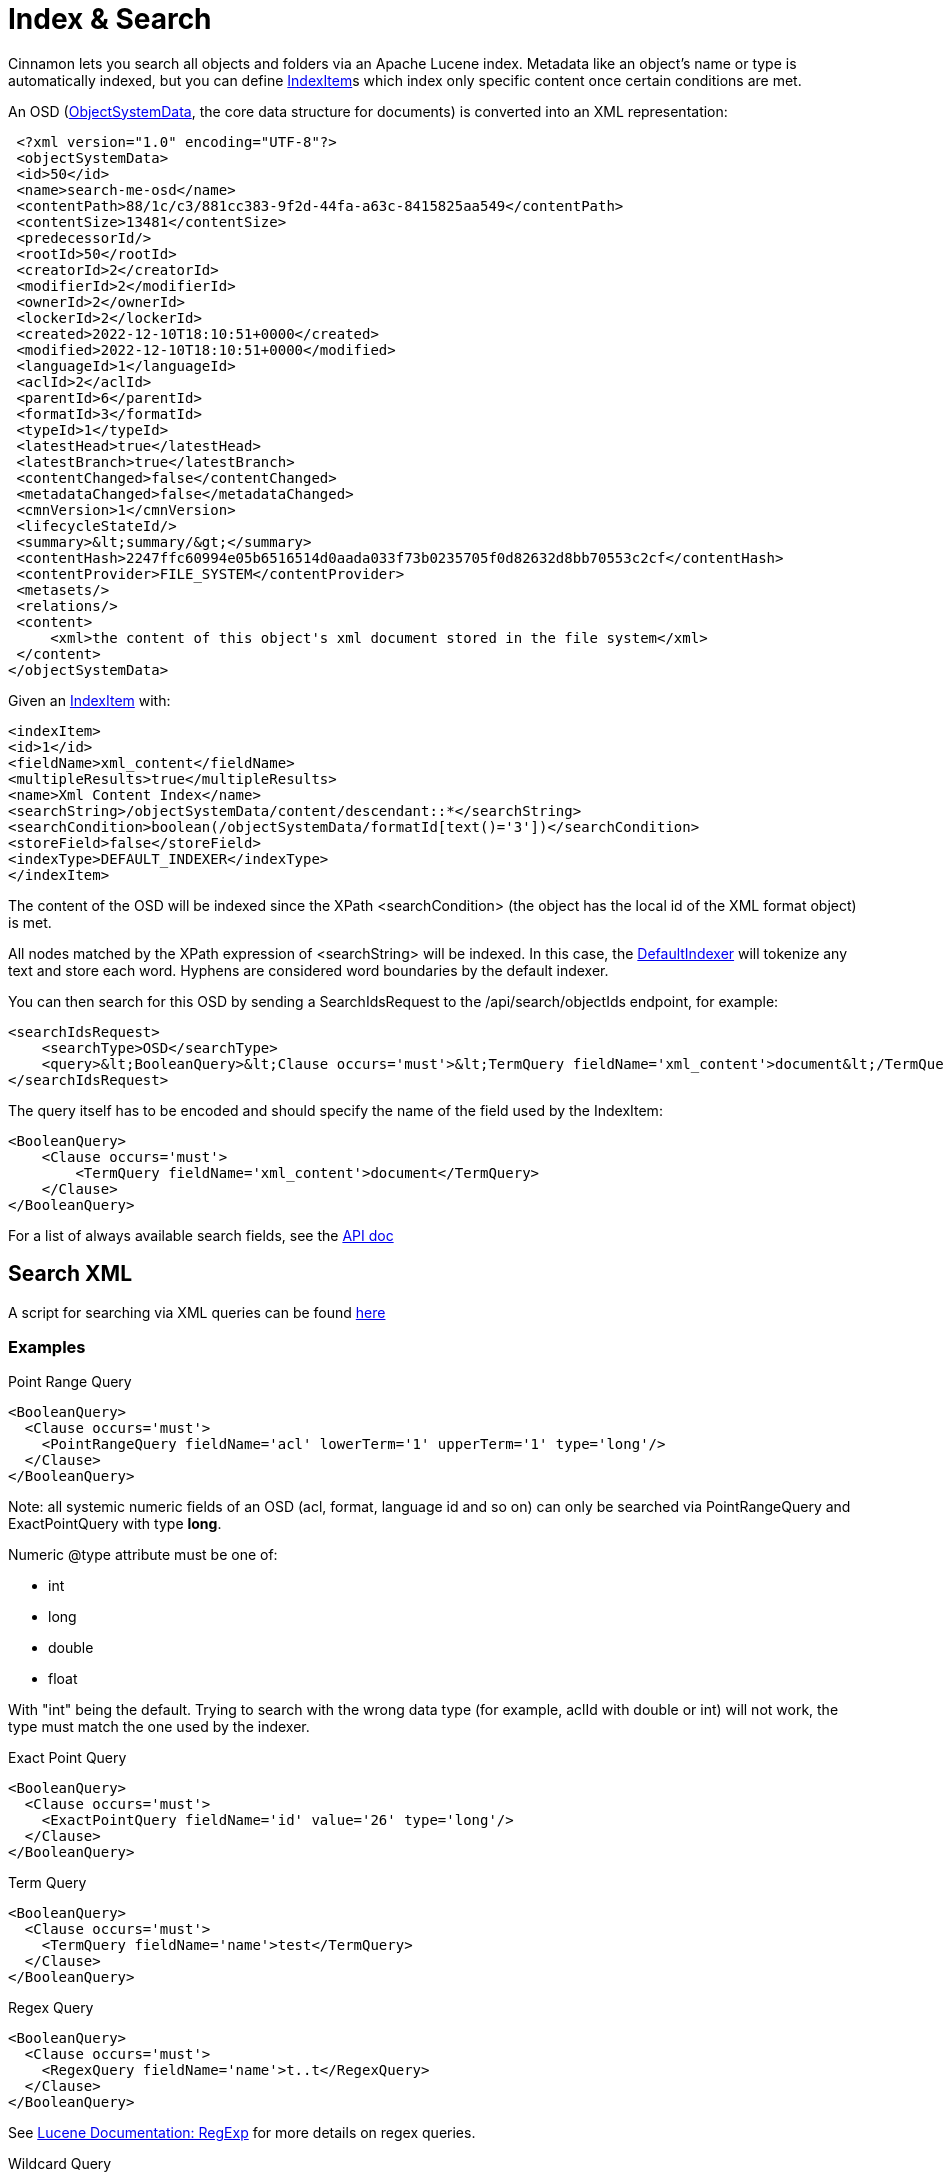 = Index & Search

Cinnamon lets you search all objects and folders via an Apache Lucene index. Metadata like an object's name or type is automatically indexed, but you can define link:../src/main/java/com/dewarim/cinnamon/model/IndexItem.java[IndexItem]s which index only specific content once certain conditions are met.

An OSD (link:../src/main/java/com/dewarim/cinnamon/model/ObjectSystemData.java[ObjectSystemData], the core data structure for documents) is converted into an XML representation:

    <?xml version="1.0" encoding="UTF-8"?>
    <objectSystemData>
    <id>50</id>
    <name>search-me-osd</name>
    <contentPath>88/1c/c3/881cc383-9f2d-44fa-a63c-8415825aa549</contentPath>
    <contentSize>13481</contentSize>
    <predecessorId/>
    <rootId>50</rootId>
    <creatorId>2</creatorId>
    <modifierId>2</modifierId>
    <ownerId>2</ownerId>
    <lockerId>2</lockerId>
    <created>2022-12-10T18:10:51+0000</created>
    <modified>2022-12-10T18:10:51+0000</modified>
    <languageId>1</languageId>
    <aclId>2</aclId>
    <parentId>6</parentId>
    <formatId>3</formatId>
    <typeId>1</typeId>
    <latestHead>true</latestHead>
    <latestBranch>true</latestBranch>
    <contentChanged>false</contentChanged>
    <metadataChanged>false</metadataChanged>
    <cmnVersion>1</cmnVersion>
    <lifecycleStateId/>
    <summary>&lt;summary/&gt;</summary>
    <contentHash>2247ffc60994e05b6516514d0aada033f73b0235705f0d82632d8bb70553c2cf</contentHash>
    <contentProvider>FILE_SYSTEM</contentProvider>
    <metasets/>
    <relations/>
    <content>
        <xml>the content of this object's xml document stored in the file system</xml>
    </content>
   </objectSystemData>


Given an link:../src/main/java/com/dewarim/cinnamon/model/IndexItem.java[IndexItem] with:

    <indexItem>
    <id>1</id>
    <fieldName>xml_content</fieldName>
    <multipleResults>true</multipleResults>
    <name>Xml Content Index</name>
    <searchString>/objectSystemData/content/descendant::*</searchString>
    <searchCondition>boolean(/objectSystemData/formatId[text()='3'])</searchCondition>
    <storeField>false</storeField>
    <indexType>DEFAULT_INDEXER</indexType>
    </indexItem>

The content of the OSD will be indexed since the XPath <searchCondition> (the object has the local id of the XML format object) is met.

All nodes matched by the XPath expression of <searchString> will be indexed. In this case, the link:../src/main/java/com/dewarim/cinnamon/application/service/index/DefaultIndexer.java[DefaultIndexer] will tokenize any text and store each word. Hyphens are considered word boundaries by the default indexer.

You can then search for this OSD by sending a SearchIdsRequest to the /api/search/objectIds endpoint, for example:

    <searchIdsRequest>
        <searchType>OSD</searchType>
        <query>&lt;BooleanQuery>&lt;Clause occurs='must'>&lt;TermQuery fieldName='xml_content'>document&lt;/TermQuery>&lt;/Clause>&lt;/BooleanQuery></query>
    </searchIdsRequest>

The query itself has to be encoded and should specify the name of the field used by the IndexItem:

    <BooleanQuery>
        <Clause occurs='must'>
            <TermQuery fieldName='xml_content'>document</TermQuery>
        </Clause>
    </BooleanQuery>

For a list of always available search fields, see the https://github.com/dewarim/cinnamon4/blob/master/docs/api.md#apisearchobjectids[API doc]

== Search XML

A script for searching via XML queries can be found link:../src/main/script/searchOsd.sh[here]

=== Examples

[source,xml, title='Point Range Query']
----
<BooleanQuery>
  <Clause occurs='must'>
    <PointRangeQuery fieldName='acl' lowerTerm='1' upperTerm='1' type='long'/>
  </Clause>
</BooleanQuery>
----
Note: all systemic numeric fields of an OSD (acl, format, language id and so on) can only be searched via PointRangeQuery and ExactPointQuery with type *long*.

Numeric @type attribute must be one of:

* int
* long
* double
* float

With "int" being the default. Trying to search with the wrong data type (for example, aclId with double or int) will not work, the type must match the one used by the indexer.

[source,xml,title='Exact Point Query']
----
<BooleanQuery>
  <Clause occurs='must'>
    <ExactPointQuery fieldName='id' value='26' type='long'/>
  </Clause>
</BooleanQuery>
----

[source,xml,title='Term Query']
----
<BooleanQuery>
  <Clause occurs='must'>
    <TermQuery fieldName='name'>test</TermQuery>
  </Clause>
</BooleanQuery>
----

[source,xml,title='Regex Query']
----
<BooleanQuery>
  <Clause occurs='must'>
    <RegexQuery fieldName='name'>t..t</RegexQuery>
  </Clause>
</BooleanQuery>
----
See https://lucene.apache.org/core/9_4_2/core/org/apache/lucene/util/automaton/RegExp.html[Lucene Documentation: RegExp] for more details on regex queries.

[source,xml, title='Wildcard Query']
----
<BooleanQuery>
  <Clause occurs='must'>
    <WildcardQuery fieldName='name'>t*t</WildcardQuery>
  </Clause>
</BooleanQuery>
----